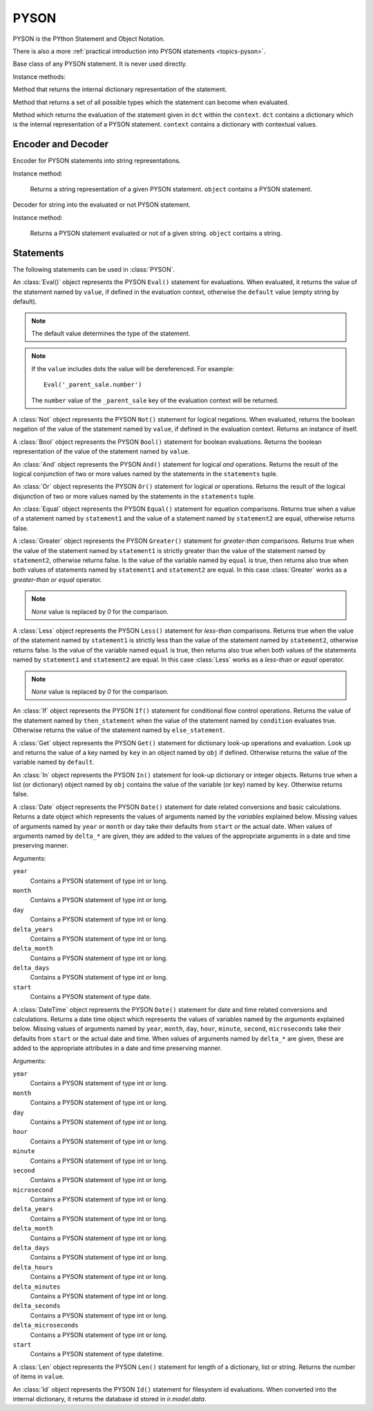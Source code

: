 .. _ref-pyson:
.. module:: trytond.pyson

=====
PYSON
=====


PYSON is the PYthon Statement and Object Notation.

There is also a more :ref:`practical introduction into
PYSON statements <topics-pyson>`.

.. class:: PYSON

Base class of any PYSON statement. It is never used directly.

Instance methods:

.. method:: PYSON.pyson()

Method that returns the internal dictionary representation of the
statement.

.. method:: PYSON.types()

Method that returns a set of all possible types which the statement
can become when evaluated.

.. classmethod:: PYSON.eval(dct, context)

Method which returns the evaluation of the statement given in
``dct`` within the ``context``. ``dct`` contains a
dictionary which is the internal representation of a PYSON
statement. ``context`` contains a dictionary with contextual
values.


Encoder and Decoder
===================

.. class:: PYSONEncoder()

Encoder for PYSON statements into string representations.

Instance method:

    .. method:: PYSONEncoder.encode(object)

    Returns a string representation of a given PYSON statement.
    ``object`` contains a PYSON statement.

.. class:: PYSONDecoder([context[, noeval]])

Decoder for string into the evaluated or not PYSON statement.

Instance method:

    .. method:: PYSONDecoder.decode(object)

    Returns a PYSON statement evaluated or not of a given string.
    ``object`` contains a string.

Statements
==========

The following statements can be used in :class:`PYSON`.

.. class:: Eval(value[, default])

An :class:`Eval()` object represents the PYSON ``Eval()``
statement for evaluations. When evaluated, it returns the
value of the statement named by ``value``, if defined in the
evaluation context, otherwise the ``default`` value (empty
string by default). 

.. note::

    The default value determines the type of the statement.
..

.. note::

    If the ``value`` includes dots the value will be dereferenced. For
    example::

        Eval('_parent_sale.number')

    The ``number`` value of the ``_parent_sale`` key of the evaluation context
    will be returned.
..

.. class:: Not(value)

A :class:`Not` object represents the PYSON ``Not()``
statement for logical negations. When evaluated, returns
the boolean negation of the value of the statement named by
``value``, if defined in the evaluation context. Returns an
instance of itself.

.. class:: Bool(value)

A :class:`Bool` object represents the PYSON ``Bool()``
statement for boolean evaluations. Returns the boolean
representation of the value of the statement named by
``value``.

.. class:: And(\*statements)

An :class:`And` object represents the PYSON ``And()``
statement for logical *and* operations. Returns the result of
the logical conjunction of two or more values named by the
statements in the ``statements`` tuple.

.. class:: Or(\*statements)

An :class:`Or` object represents the PYSON ``Or()``
statement for logical *or* operations. Returns the result of
the logical disjunction of two or more values named by the
statements in the ``statements`` tuple.

.. class:: Equal(statement1, statement2)

An :class:`Equal` object represents the PYSON ``Equal()``
statement for equation comparisons. Returns true when a value of
a statement named by ``statement1`` and the value of a statement
named by ``statement2`` are equal, otherwise returns false.

.. class:: Greater(statement1, statement2[, equal])

A :class:`Greater` object represents the PYSON ``Greater()``
statement for *greater-than* comparisons. Returns true when the value
of the statement named by ``statement1`` is strictly greater than the
value of the statement named by ``statement2``,  otherwise
returns false. Is the value of the variable named by ``equal`` is 
true, then returns also true when both values of statements named by
``statement1`` and ``statement2`` are equal. In this case
:class:`Greater` works as a *greater-than or equal* operator.

.. note:: `None` value is replaced by `0` for the comparison.

.. class:: Less(statement1, statement2[, equal])

A :class:`Less` object represents the PYSON ``Less()``
statement for *less-than* comparisons. Returns true when the value
of the statement named by ``statement1`` is strictly less than the
value of the statement named by ``statement2``,  otherwise
returns false. Is the value of the variable named ``equal`` is true,
then returns also true when both values of the statements named by
``statement1`` and ``statement2`` are equal. In this case
:class:`Less`  works as a *less-than or equal* operator.

.. note:: `None` value is replaced by `0` for the comparison.

.. class:: If(condition, then_statement, else_statement)

An :class:`If` object represents the PYSON ``If()``
statement for conditional flow control operations. Returns the
value of the statement named by ``then_statement`` when the value
of the statement named by ``condition`` evaluates true.
Otherwise returns the value of the statement named by
``else_statement``.

.. class:: Get(obj, key[, default])

A :class:`Get` object represents the PYSON ``Get()``
statement for dictionary look-up operations and evaluation.
Look up and returns the value of a key named by ``key`` in an
object named by ``obj`` if defined.
Otherwise returns the value of the variable named by ``default``.

.. class:: In(key, obj)

An :class:`In` object represents the PYSON ``In()``
statement for look-up dictionary or integer objects. Returns true when
a list (or dictionary) object named by ``obj`` contains the value of
the variable (or key) named by ``key``. Otherwise returns false.

.. class:: Date([year[, month[, day[, delta_years[, delta_month[, delta_days[, start]]]]]]])

A :class:`Date` object represents the PYSON ``Date()`` statement for date
related conversions and basic calculations.
Returns a date object which represents the values of arguments named by the
*variables* explained below.
Missing values of arguments named by ``year`` or ``month`` or ``day`` take
their defaults from ``start`` or the actual date. When values of arguments
named by ``delta_*`` are given, they are added to the values of the appropriate
arguments in a date and time preserving manner.

Arguments:

``year``
    Contains a PYSON statement of type int or long.

``month``
    Contains a PYSON statement of type int or long.

``day``
    Contains a PYSON statement of type int or long.

``delta_years``
    Contains a PYSON statement of type int or long.

``delta_month``
    Contains a PYSON statement of type int or long.

``delta_days``
    Contains a PYSON statement of type int or long.

``start``
    Contains a PYSON statement of type date.

.. class:: DateTime([year[, month[, day[, hour[, minute[, second[, microsecond[, delta_years[, delta_months[, delta_days[, delta_hours[, delta_minutes[, delta_seconds[, delta_microseconds[, start]]]]]]]]]]]]]]])

A :class:`DateTime` object represents the PYSON ``Date()`` statement for date
and time related conversions and calculations.
Returns a date time object which represents the values of variables named by
the *arguments* explained below.
Missing values of arguments named by  ``year``, ``month``, ``day``, ``hour``,
``minute``, ``second``, ``microseconds`` take their defaults from ``start`` or
the actual date and time.
When values of arguments named by ``delta_*`` are given, these are added  to
the appropriate attributes in a date and time preserving manner.

Arguments:

``year``
    Contains a PYSON statement of type int or long.

``month``
    Contains a PYSON statement of type int or long.

``day``
    Contains a PYSON statement of type int or long.

``hour``
    Contains a PYSON statement of type int or long.

``minute``
    Contains a PYSON statement of type int or long.

``second``
    Contains a PYSON statement of type int or long.

``microsecond``
    Contains a PYSON statement of type int or long.

``delta_years``
    Contains a PYSON statement of type int or long.

``delta_month``
    Contains a PYSON statement of type int or long.

``delta_days``
    Contains a PYSON statement of type int or long.

``delta_hours``
    Contains a PYSON statement of type int or long.

``delta_minutes``
    Contains a PYSON statement of type int or long.

``delta_seconds``
    Contains a PYSON statement of type int or long.

``delta_microseconds``
    Contains a PYSON statement of type int or long.

``start``
    Contains a PYSON statement of type datetime.

.. class:: Len(value)

A :class:`Len` object represents the PYSON ``Len()`` statement for length of a
dictionary, list or string. Returns the number of items in ``value``.

.. class:: Id(module, fs_id)

An :class:`Id` object represents the PYSON ``Id()`` statement for filesystem id
evaluations. When converted into the internal dictionary, it returns the
database id stored in `ir.model.data`.
